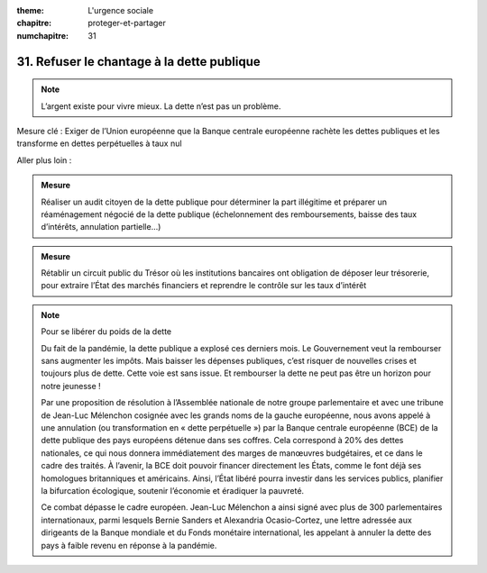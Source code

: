 :theme: L'urgence sociale
:chapitre: proteger-et-partager
:numchapitre: 31

31. Refuser le chantage à la dette publique
-----------------------------------------------------

.. note:: L’argent existe pour vivre mieux. La dette n’est pas un problème.

Mesure clé :  Exiger de l’Union européenne que la Banque centrale européenne rachète les dettes publiques et les transforme en dettes perpétuelles à taux nul

Aller plus loin :

.. admonition:: Mesure

   Réaliser un audit citoyen de la dette publique pour déterminer la part illégitime et préparer un réaménagement négocié de la dette publique (échelonnement des remboursements, baisse des taux d’intérêts, annulation partielle…)

.. admonition:: Mesure

   Rétablir un circuit public du Trésor où les institutions bancaires ont obligation de déposer leur trésorerie, pour extraire l’État des marchés financiers et reprendre le contrôle sur les taux d’intérêt

.. note:: Pour se libérer du poids de la dette

   Du fait de la pandémie, la dette publique a explosé ces derniers mois. Le Gouvernement veut la rembourser sans augmenter les impôts. Mais baisser les dépenses publiques, c’est risquer de nouvelles crises et toujours plus de dette. Cette voie est sans issue. Et rembourser la dette ne peut pas être un horizon pour notre jeunesse !

   Par une proposition de résolution à l’Assemblée nationale de notre groupe parlementaire et avec une tribune de Jean-Luc Mélenchon cosignée avec les grands noms de la gauche européenne, nous avons appelé à une annulation (ou transformation en « dette perpétuelle ») par la Banque centrale européenne (BCE) de la dette publique des pays européens détenue dans ses coffres. Cela correspond à 20% des dettes nationales, ce qui nous donnera immédiatement des marges de manœuvres budgétaires, et ce dans le cadre des traités. À l’avenir, la BCE doit pouvoir financer directement les États, comme le font déjà ses homologues britanniques et américains. Ainsi, l’État libéré pourra investir dans les services publics, planifier la bifurcation écologique, soutenir l’économie et éradiquer la pauvreté.

   Ce combat dépasse le cadre européen. Jean-Luc Mélenchon a ainsi signé avec plus de 300 parlementaires internationaux, parmi lesquels Bernie Sanders et Alexandria Ocasio-Cortez, une lettre adressée aux dirigeants de la Banque mondiale et du Fonds monétaire international, les appelant à annuler la dette des pays à faible revenu en réponse à la pandémie.
